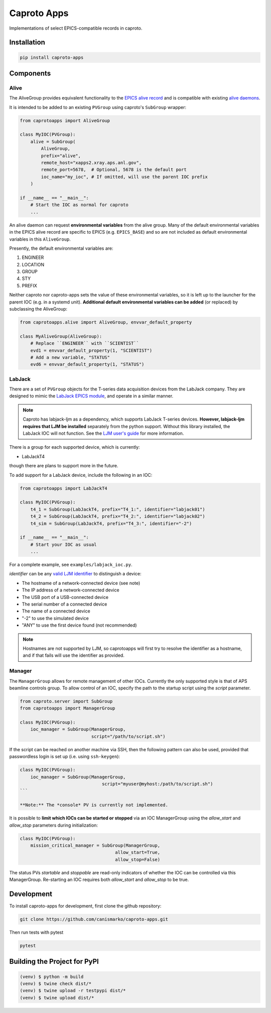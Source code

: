============
Caproto Apps
============

.. image:: https://github.com/canismarko/caproto-apps/actions/workflows/ci.yml/badge.svg?branch=main
   :alt: Tests
   :target: https://github.com/canismarko/caproto-apps/actions/workflows/ci.yml

Implementations of select EPICS-compatible records in caproto.


Installation
============

.. code:: bash

    pip install caproto-apps

Components
==========

Alive
-----

The AliveGroup provides equivalent functionality to the
`EPICS alive record <http://epics-modules.github.io/alive/aliveRecord.html>`_
and is compatible with existing
`alive daemons <https://epics-alive-server.github.io/alive-overview.html>`_.

It is intended to be added to an existing ``PVGroup`` using caproto's
``SubGroup`` wrapper:

.. code:: python

    from caprotoapps import AliveGroup
    
    class MyIOC(PVGroup):
        alive = SubGroup(
            AliveGroup,
            prefix="alive",
            remote_host="xapps2.xray.aps.anl.gov",
            remote_port=5678,  # Optional, 5678 is the default port
            ioc_name="my_ioc", # If omitted, will use the parent IOC prefix
        )
    
    if __name__ == "__main__":
        # Start the IOC as normal for caproto
        ...

An alive daemon can request **environmental variables** from the alive
group. Many of the default environmental variables in the EPICS alive
record are specific to EPICS (e.g. ``EPICS_BASE``) and so are not
included as default environmental variables in this ``AliveGroup``.

Presently, the default environmental variables are:

1. ENGINEER
2. LOCATION
3. GROUP
4. STY
5. PREFIX

Neither caproto nor caproto-apps sets the value of these environmental
variables, so it is left up to the launcher for the parent IOC
(e.g. in a systemd unit). **Additional default environmental variables
can be added** (or replaced) by subclassing the AliveGroup:

.. code:: python
    	  
    from caprotoapps.alive import AliveGroup, envvar_default_property
    
    class MyAliveGroup(AliveGroup):
        # Replace ``ENGINEER`` with ``SCIENTIST``
        evd1 = envvar_default_property(1, "SCIENTIST")
        # Add a new variable, "STATUS"
        evd6 = envvar_default_property(1, "STATUS")

LabJack
-------

There are a set of ``PVGroup`` objects for the T-series data
acquisition devices from the LabJack company. They are designed to
mimic the `LabJack EPICS module
<https://epics-modules.github.io/LabJack/>`_, and operate in a similar
manner.

.. note::

   Caproto has labjack-ljm as a dependency, which supports LabJack
   T-series devices. **However, labjack-ljm requires that LJM be
   installed** separately from the python support. Without this
   library installed, the LabJack IOC will not function. See the `LJM
   user's guide
   <https://labjack.com/pages/support?doc=/software-driver/ljm-users-guide/>`_
   for more information.

There is a group for each supported device, which is currently:

- LabJackT4

though there are plans to support more in the future.

To add support for a LabJack device, include the following in an IOC:

.. code:: python

    from caprotoapps import LabJackT4
    
    class MyIOC(PVGroup):
        t4_1 = SubGroup(LabJackT4, prefix="T4_1:", identifier="labjack01")
	t4_2 = SubGroup(LabJackT4, prefix="T4_2:", identifier="labjack02")
	t4_sim = SubGroup(LabJackT4, prefix="T4_3:", identifier="-2")

    if __name__ == "__main__":
        # Start your IOC as usual
        ...

For a complete example, see ``examples/labjack_ioc.py``.

*identifier* can be any `valid LJM identifier
<https://labjack.com/pages/support?doc=/software-driver/ljm-users-guide/identifier-parameter/>`_
to distinguish a device:

- The hostname of a network-connected device (see note)
- The IP address of a network-connected device
- The USB port of a USB-connected device
- The serial number of a connected device
- The name of a connected device
- "-2" to use the simulated device
- "ANY" to use the first device found (not recommended)

.. note:: 
   
   Hostnames are not supported by LJM, so caprotoapps will first try to
   resolve the identifier as a hostname, and if that fails will use the
   identifier as provided.
    
Manager
-------

The ``ManagerGroup`` allows for remote management of other
IOCs. Currently the only supported style is that of APS beamline
controls group. To allow control of an IOC, specify the path to the
startup script using the *script* parameter.

.. code:: python
    
    from caproto.server import SubGroup
    from caprotoapps import ManagerGroup
    
    class MyIOC(PVGroup):
        ioc_manager = SubGroup(ManagerGroup,
                               script="/path/to/script.sh")

If the script can be reached on another machine via SSH, then the
following pattern can also be used, provided that passwordless login
is set up (i.e. using ``ssh-keygen``):

.. code:: python
    
    class MyIOC(PVGroup):
        ioc_manager = SubGroup(ManagerGroup,
        		           script="myuser@myhost:/path/to/script.sh")
    ```
    
    **Note:** The *console* PV is currently not implemented.
    
It is possible to **limit which IOCs can be started or stopped** via
an IOC ManagerGroup using the *allow_start* and *allow_stop*
parameters during initialization:
   
.. code:: python
    
    class MyIOC(PVGroup):
        mission_critical_manager = SubGroup(ManagerGroup,
    					allow_start=True,
    					allow_stop=False)

The status PVs *startable* and *stoppable* are read-only indicators of
whether the IOC can be controlled via this ManagerGroup. Re-starting
an IOC requires both *allow_start* and *allow_stop* to be true.

Development
===========

To install caproto-apps for development, first clone the github repository:

.. code:: bash

    git clone https://github.com/canismarko/caproto-apps.git

Then run tests with pytest

.. code:: bash
    
    pytest

Building the Project for PyPI
=============================

.. code:: bash
    
    (venv) $ python -m build
    (venv) $ twine check dist/*
    (venv) $ twine upload -r testpypi dist/*
    (venv) $ twine upload dist/*
